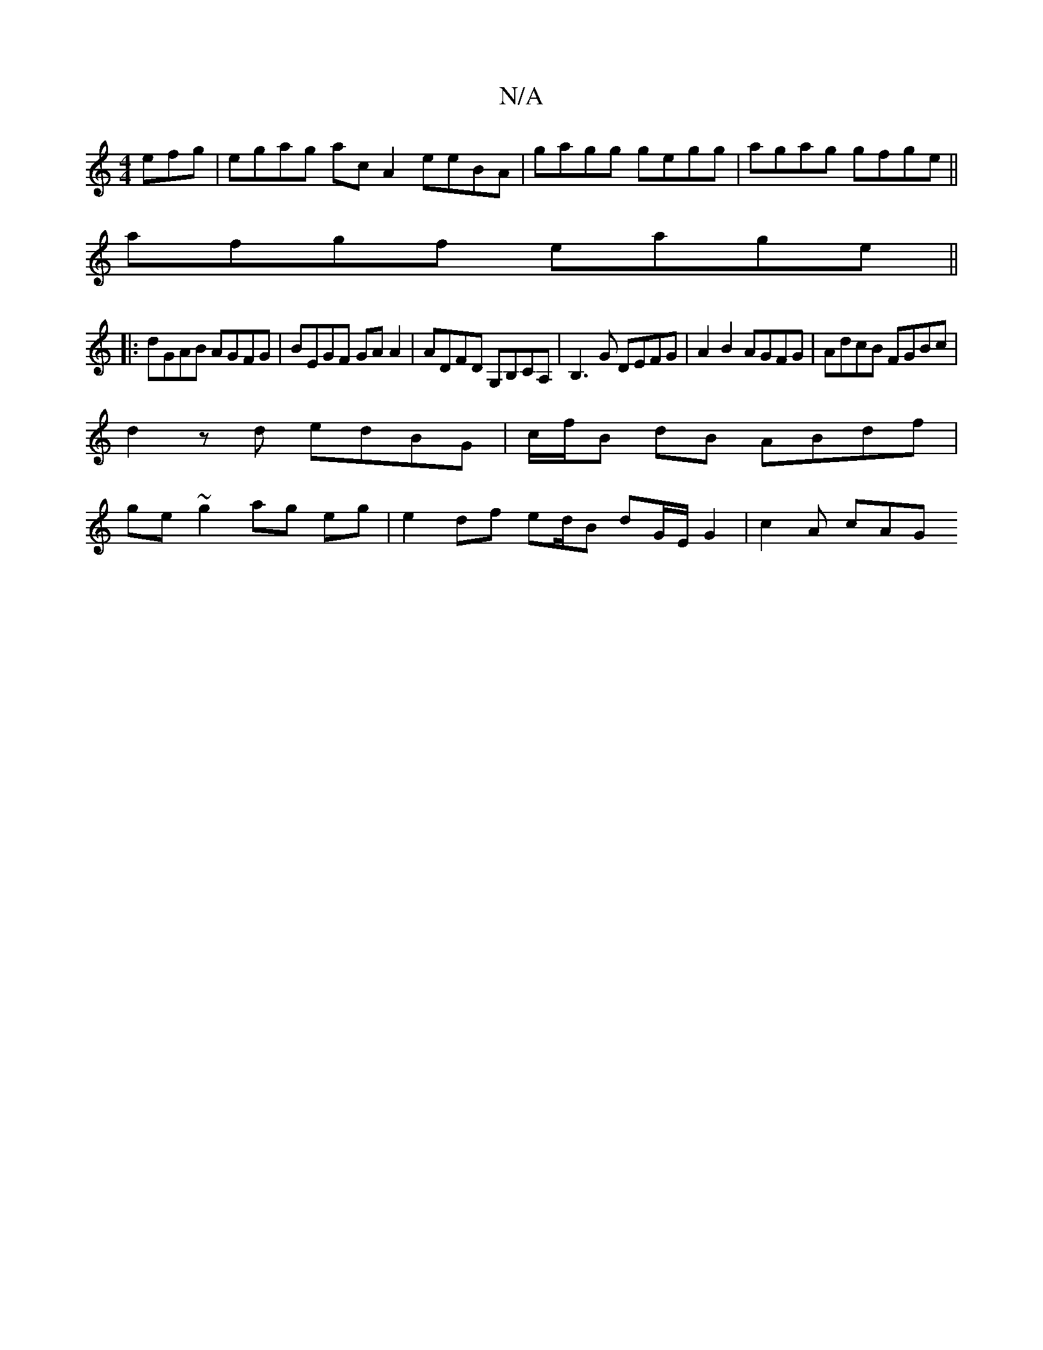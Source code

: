 X:1
T:N/A
M:4/4
R:N/A
K:Cmajor
efg|egag ac A2 eeBA|gagg gegg|agag gfge||
afgf eage||
|: dGAB AGFG | BEGF GA A2 | ADFD G,B,CA,|B,3G DEFG|A2B2 AGFG|AdcB FGBc |
d2zd edBG|c/f/B dB ABdf |
ge ~g2 ag eg | e2 df ed/B dG/2E/2G2 | c2A- cAG 